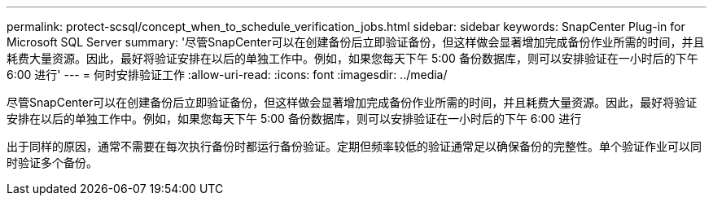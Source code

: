 ---
permalink: protect-scsql/concept_when_to_schedule_verification_jobs.html 
sidebar: sidebar 
keywords: SnapCenter Plug-in for Microsoft SQL Server 
summary: '尽管SnapCenter可以在创建备份后立即验证备份，但这样做会显著增加完成备份作业所需的时间，并且耗费大量资源。因此，最好将验证安排在以后的单独工作中。例如，如果您每天下午 5:00 备份数据库，则可以安排验证在一小时后的下午 6:00 进行' 
---
= 何时安排验证工作
:allow-uri-read: 
:icons: font
:imagesdir: ../media/


[role="lead"]
尽管SnapCenter可以在创建备份后立即验证备份，但这样做会显著增加完成备份作业所需的时间，并且耗费大量资源。因此，最好将验证安排在以后的单独工作中。例如，如果您每天下午 5:00 备份数据库，则可以安排验证在一小时后的下午 6:00 进行

出于同样的原因，通常不需要在每次执行备份时都运行备份验证。定期但频率较低的验证通常足以确保备份的完整性。单个验证作业可以同时验证多个备份。
